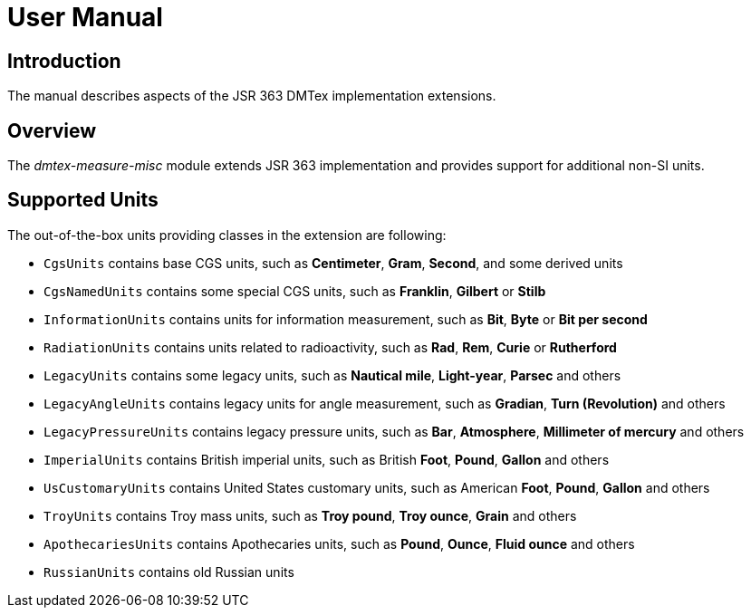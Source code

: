 = User Manual

== Introduction

The manual describes aspects of the JSR 363 DMTex implementation extensions.

== Overview

The _dmtex-measure-misc_ module extends JSR 363 implementation and provides support for additional non-SI units.

== Supported Units

The out-of-the-box units providing classes in the extension are following:

* `CgsUnits` contains base CGS units, such as *Centimeter*, *Gram*, *Second*, and some derived units
* `CgsNamedUnits` contains some special CGS units, such as *Franklin*, *Gilbert* or *Stilb*
* `InformationUnits` contains units for information measurement, such as *Bit*, *Byte* or *Bit per second*
* `RadiationUnits` contains units related to radioactivity, such as *Rad*, *Rem*, *Curie* or *Rutherford*
* `LegacyUnits` contains some legacy units, such as *Nautical mile*, *Light-year*, *Parsec* and others
* `LegacyAngleUnits` contains legacy units for angle measurement, such as *Gradian*, *Turn (Revolution)* and others
* `LegacyPressureUnits` contains legacy pressure units, such as *Bar*, *Atmosphere*, *Millimeter of mercury* and others
* `ImperialUnits` contains British imperial units, such as British *Foot*, *Pound*, *Gallon* and others
* `UsCustomaryUnits` contains United States customary units, such as American *Foot*, *Pound*, *Gallon* and others
* `TroyUnits` contains Troy mass units, such as *Troy pound*, *Troy ounce*, *Grain* and others
* `ApothecariesUnits` contains Apothecaries units, such as *Pound*, *Ounce*, *Fluid ounce* and others
* `RussianUnits` contains old Russian units
